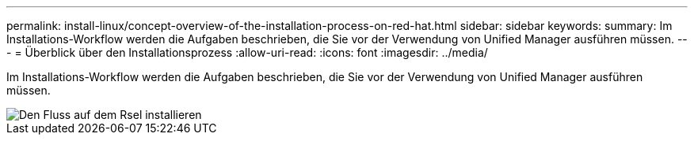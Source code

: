 ---
permalink: install-linux/concept-overview-of-the-installation-process-on-red-hat.html 
sidebar: sidebar 
keywords:  
summary: Im Installations-Workflow werden die Aufgaben beschrieben, die Sie vor der Verwendung von Unified Manager ausführen müssen. 
---
= Überblick über den Installationsprozess
:allow-uri-read: 
:icons: font
:imagesdir: ../media/


[role="lead"]
Im Installations-Workflow werden die Aufgaben beschrieben, die Sie vor der Verwendung von Unified Manager ausführen müssen.

image::../media/install-flow-on-rhel.gif[Den Fluss auf dem Rsel installieren]
